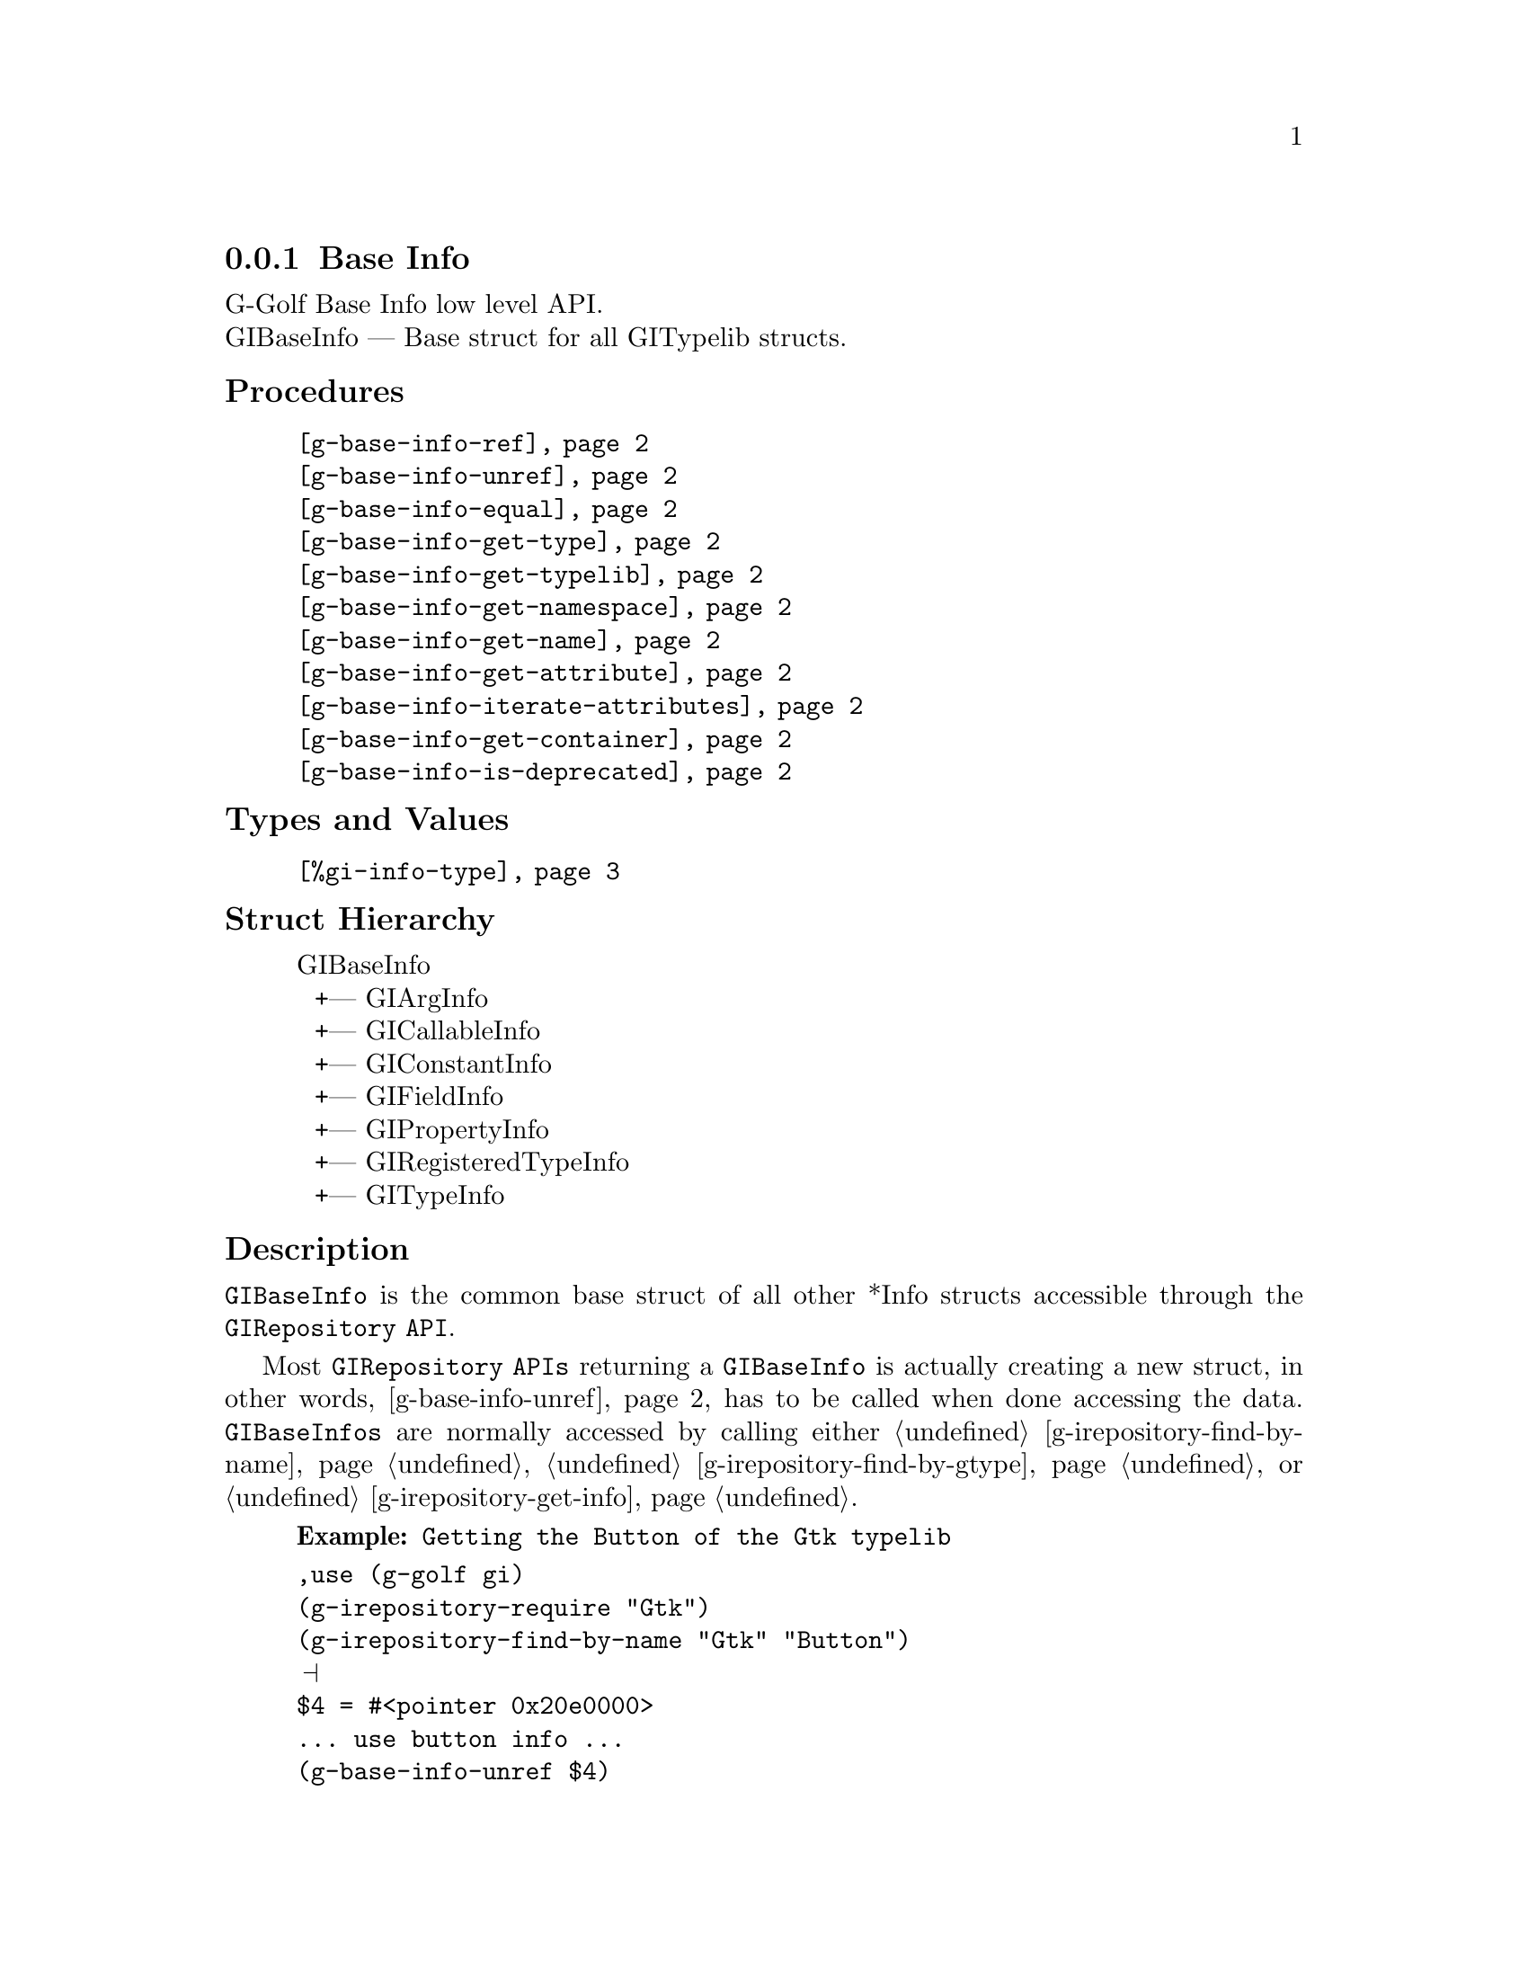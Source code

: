 @c -*-texinfo-*-
@c This is part of the GNU G-Golf Reference Manual.
@c Copyright (C) 2016 - 2020 Free Software Foundation, Inc.
@c See the file g-golf.texi for copying conditions.


@defindex bi


@node Base Info
@subsection Base Info

G-Golf Base Info low level API.@*
GIBaseInfo — Base struct for all GITypelib structs.


@subheading Procedures

@indentedblock
@table @code
@item @ref{g-base-info-ref}
@item @ref{g-base-info-unref}
@item @ref{g-base-info-equal}
@item @ref{g-base-info-get-type}
@item @ref{g-base-info-get-typelib}
@item @ref{g-base-info-get-namespace}
@item @ref{g-base-info-get-name}
@item @ref{g-base-info-get-attribute}
@item @ref{g-base-info-iterate-attributes}
@item @ref{g-base-info-get-container}
@item @ref{g-base-info-is-deprecated}
@end table
@end indentedblock


@subheading Types and Values

@indentedblock
@table @code
@item @ref{%gi-info-type}
@end table
@end indentedblock


@subheading Struct Hierarchy

@indentedblock
GIBaseInfo           	       @*
@ @ +--- GIArgInfo	       @*
@ @ +--- GICallableInfo	       @*
@ @ +--- GIConstantInfo        @*
@ @ +--- GIFieldInfo           @*
@ @ +--- GIPropertyInfo        @*
@ @ +--- GIRegisteredTypeInfo  @*
@ @ +--- GITypeInfo
@end indentedblock


@subheading Description

@code{GIBaseInfo} is the common base struct of all other *Info structs
accessible through the @code{GIRepository API}.

Most @code{GIRepository APIs} returning a @code{GIBaseInfo} is actually
creating a new struct, in other words, @ref{g-base-info-unref} has to be
called when done accessing the data. @code{GIBaseInfos} are normally
accessed by calling either @ref{g-irepository-find-by-name},
@ref{g-irepository-find-by-gtype} or @ref{g-irepository-get-info}.

@example
@strong{Example:} Getting the Button of the Gtk typelib
@end example

@lisp
,use (g-golf gi)
(g-irepository-require "Gtk")
(g-irepository-find-by-name "Gtk" "Button")
@print{}
$4 = #<pointer 0x20e0000>
... use button info ...
(g-base-info-unref $4)
@end lisp


@subheading Procedures

Note: in this section, the @var{info}, @var{info1} and @var{info2}
arguments are [must be] pointers to a @code{GIBaseInfo}.

@anchor{g-base-info-ref}
@deffn Procedure g-base-info-ref info

Returns the same @var{info}.

Increases the reference count of @var{info}.
@end deffn


@anchor{g-base-info-unref}
@deffn Procedure g-base-info-unref info

Returns nothing.

Decreases the reference count of @var{info}. When its reference count
drops to 0, the @var{info} is freed.
@end deffn


@anchor{g-base-info-equal}
@deffn Procedure g-base-info-equal info1 info2

Returns #t if and only if @var{info1} equals @var{info2}.

Compares two @code{GIBaseInfo}.

Using pointer comparison is not practical since many functions return
different instances of @code{GIBaseInfo} that refers to the same part of
the @code{TypeLib}: use this procedure instead to do @code{GIBaseInfo}
comparisons.
@end deffn

@anchor{g-base-info-get-type}
@deffn Procedure g-base-info-get-type info

Returns the info type of @var{info}.
@end deffn


@anchor{g-base-info-get-typelib}
@deffn Procedure g-base-info-get-typelib info

Returns a pointer to the @code{GITypelib} the @var{info} belongs to.
@end deffn


@anchor{g-base-info-get-namespace}
@deffn Procedure g-base-info-get-namespace info

Returns the namespace of @var{info}
@end deffn


@anchor{g-base-info-get-name}
@deffn Procedure g-base-info-get-name info

Returns the name of @var{info} or @code{#f} if it lacks a name.

What the name represents depends on the @code{GIInfoType} of the
info. For instance for @code{GIFunctionInfo} it is the name of the
function.
@end deffn


@anchor{g-base-info-get-attribute}
@deffn Procedure g-base-info-get-attribute info name

Returns the value of the attribute or @code{#f} if not such attribute
exists.
@end deffn


@anchor{g-base-info-iterate-attributes}
@deffn Procedure g-base-info-iterate-attributes info proc

Returns nothing.

Iterate and calls @var{proc} over all attributes associated with this
node. @var{proc} must be a procedure of two arguments, the @var{name}
and the @var{value} of the attribute.
@end deffn


@anchor{g-base-info-get-container}
@deffn Procedure g-base-info-get-container info

Returns a pointer to a @code{GIBaseInfo}.

The container is the parent @code{GIBaseInfo}. For instance, the parent
of a @code{GIFunctionInfo} is an @code{GIObjectInfo} or
@code{GIInterfaceInfo}.
@end deffn


@anchor{g-base-info-is-deprecated}
@deffn Procedure g-base-info-is-deprecated info

Returns @code{#t} if deprecated.

Obtain whether @var{info} represents a metadata which is deprecated or
not.
@end deffn


@subheading Types and Values

@anchor{%gi-info-type}
@defivar <gi-enum> %gi-info-type

An instance of @code{<gi-enum>}, who's members are the scheme
representation of the type of a @code{GIBaseInfo} struct:

@indentedblock
@emph{g-name}: GIInfoType  @*
@emph{name}: gi-info-type @*
@emph{enum-set}:
@indentedblock
invalid		@*
function	@*
callback	@*
struct		@*
boxed		@*
enum		@*
flags		@*
object		@*
interface	@*
constant	@*
error-domain	@*
union		@*
value		@*
signal		@*
vfunc		@*
property	@*
field		@*
arg		@*
type		@*
unresolved
@end indentedblock
@end indentedblock
@end defivar

